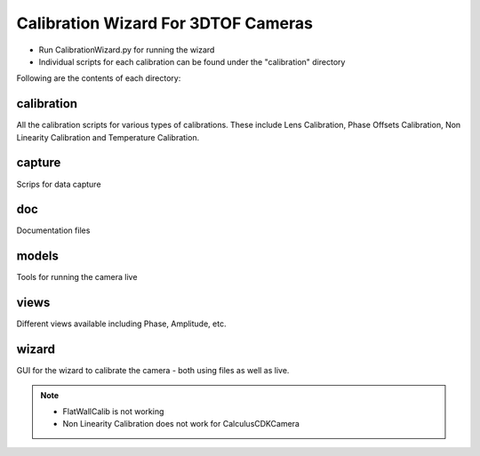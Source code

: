 Calibration Wizard For 3DTOF Cameras
=========================================

- Run CalibrationWizard.py for running the wizard
- Individual scripts for each calibration can be found under the "calibration" directory

Following are the contents of each directory:

calibration
-------------------
All the calibration scripts for various types of calibrations. These include Lens Calibration, Phase Offsets Calibration, Non Linearity Calibration and Temperature Calibration. 

capture
---------------

Scrips for data capture

doc
-------

Documentation files

models
---------

Tools for running the camera live

views
-------------

Different views available including Phase, Amplitude, etc. 

wizard
-----------

GUI for the wizard to calibrate the camera - both using files as well as live. 
	
	
.. note::
	- FlatWallCalib is not working
	- Non Linearity Calibration does not work for CalculusCDKCamera
	